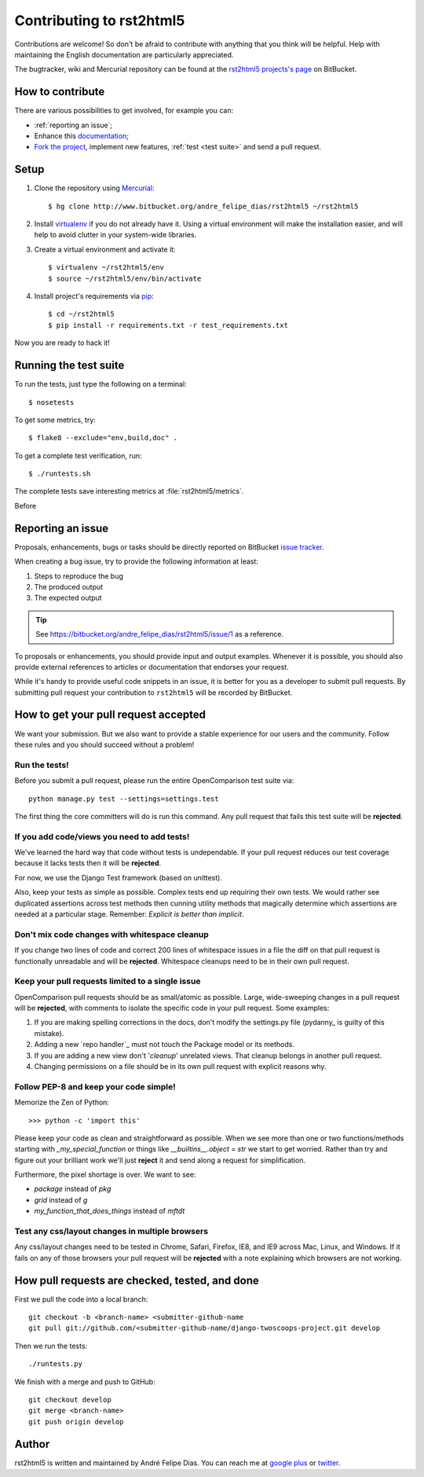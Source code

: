 =========================
Contributing to rst2html5
=========================

Contributions are welcome!
So don't be afraid to contribute with anything that you think will be helpful.
Help with maintaining the English documentation are particularly appreciated.

The bugtracker, wiki and Mercurial repository can be found at the
`rst2html5 projects's page <https://bitbucket.org/andre_felipe_dias/rst2html5>`_ on BitBucket.


How to contribute
=================

There are various possibilities to get involved, for example you can:

* :ref:`reporting an issue`;
* Enhance this `documentation <https://bitbucket.org/andre_felipe_dias/rst2html5/src/tip/doc>`_;
* `Fork the project <http://www.bitbucket.org/andre_felipe_dias/rst2html5/>`_,
  implement new features, :ref:`test <test suite>` and send a pull request.


Setup
=====

#. Clone the repository using `Mercurial <http://mercurial.selenic.com/>`_::

    $ hg clone http://www.bitbucket.org/andre_felipe_dias/rst2html5 ~/rst2html5

#. Install `virtualenv <http://pypi.python.org/pypi/virtualenv>`_ if you do not already have it.
   Using a virtual environment will make the installation easier,
   and will help to avoid clutter in your system-wide libraries.

#. Create a virtual environment and activate it::

    $ virtualenv ~/rst2html5/env
    $ source ~/rst2html5/env/bin/activate

#. Install project's requirements via `pip <https://pypi.python.org/pypi/pip>`_::

    $ cd ~/rst2html5
    $ pip install -r requirements.txt -r test_requirements.txt

Now you are ready to hack it!

.. _test suite:

Running the test suite
======================

To run the tests, just type the following on a terminal::

    $ nosetests

To get some metrics, try::

    $ flake8 --exclude="env,build,doc" .

To get a complete test verification, run::

    $ ./runtests.sh

The complete tests save interesting metrics at :file:`rst2html5/metrics`.

Before


.. _reporting an issue:

Reporting an issue
==================

Proposals, enhancements, bugs or tasks should be directly reported on BitBucket `issue tracker`_.

When creating a bug issue, try to provide the following information at least:

#. Steps to reproduce the bug
#. The produced output
#. The expected output

.. tip::

    See https://bitbucket.org/andre_felipe_dias/rst2html5/issue/1 as a reference.

To proposals or enhancements,
you should provide input and output examples.
Whenever it is possible, you should also provide external references to articles or documentation
that endorses your request.

While it's handy to provide useful code snippets in an issue, it is better for
you as a developer to submit pull requests. By submitting pull request your
contribution to ``rst2html5`` will be recorded by BitBucket.





How to get your pull request accepted
=====================================

We want your submission.
But we also want to provide a stable experience for our users and the community.
Follow these rules and you should succeed without a problem!

Run the tests!
--------------

Before you submit a pull request, please run the entire OpenComparison test suite via::

    python manage.py test --settings=settings.test

The first thing the core committers will do is run this command. Any pull request that fails this test suite will be **rejected**.

If you add code/views you need to add tests!
--------------------------------------------

We've learned the hard way that code without tests is undependable. If your pull request reduces our test coverage because it lacks tests then it will be **rejected**.

For now, we use the Django Test framework (based on unittest).

Also, keep your tests as simple as possible. Complex tests end up requiring their own tests. We would rather see duplicated assertions across test methods then cunning utility methods that magically determine which assertions are needed at a particular stage. Remember: `Explicit is better than implicit`.

Don't mix code changes with whitespace cleanup
----------------------------------------------

If you change two lines of code and correct 200 lines of whitespace issues in a file the diff on that pull request is functionally unreadable and will be **rejected**. Whitespace cleanups need to be in their own pull request.

Keep your pull requests limited to a single issue
--------------------------------------------------

OpenComparison pull requests should be as small/atomic as possible. Large, wide-sweeping changes in a pull request will be **rejected**, with comments to isolate the specific code in your pull request. Some examples:

#. If you are making spelling corrections in the docs, don't modify the settings.py file (pydanny_ is guilty of this mistake).
#. Adding a new `repo handler`_ must not touch the Package model or its methods.
#. If you are adding a new view don't '*cleanup*' unrelated views. That cleanup belongs in another pull request.
#. Changing permissions on a file should be in its own pull request with explicit reasons why.

Follow PEP-8 and keep your code simple!
---------------------------------------

Memorize the Zen of Python::

    >>> python -c 'import this'

Please keep your code as clean and straightforward as possible. When we see more than one or two functions/methods starting with `_my_special_function` or things like `__builtins__.object = str` we start to get worried. Rather than try and figure out your brilliant work we'll just **reject** it and send along a request for simplification.

Furthermore, the pixel shortage is over. We want to see:

* `package` instead of `pkg`
* `grid` instead of `g`
* `my_function_that_does_things` instead of `mftdt`

Test any css/layout changes in multiple browsers
------------------------------------------------

Any css/layout changes need to be tested in Chrome, Safari, Firefox, IE8, and IE9 across Mac, Linux, and Windows. If it fails on any of those browsers your pull request will be **rejected** with a note explaining which browsers are not working.

How pull requests are checked, tested, and done
===============================================

First we pull the code into a local branch::

    git checkout -b <branch-name> <submitter-github-name
    git pull git://github.com/<submitter-github-name/django-twoscoops-project.git develop

Then we run the tests::

    ./runtests.py

We finish with a merge and push to GitHub::

    git checkout develop
    git merge <branch-name>
    git push origin develop



Author
======

rst2html5 is written and maintained by André Felipe Dias.
You can reach me at `google plus`_ or twitter_.

.. _issue tracker: http://www.bitbucket.org/andre_felipe_dias/rst2html5/issues
.. _twitter: https://twitter.com/andref_dias
.. _google plus: https://plus.google.com/100373126641024342168

